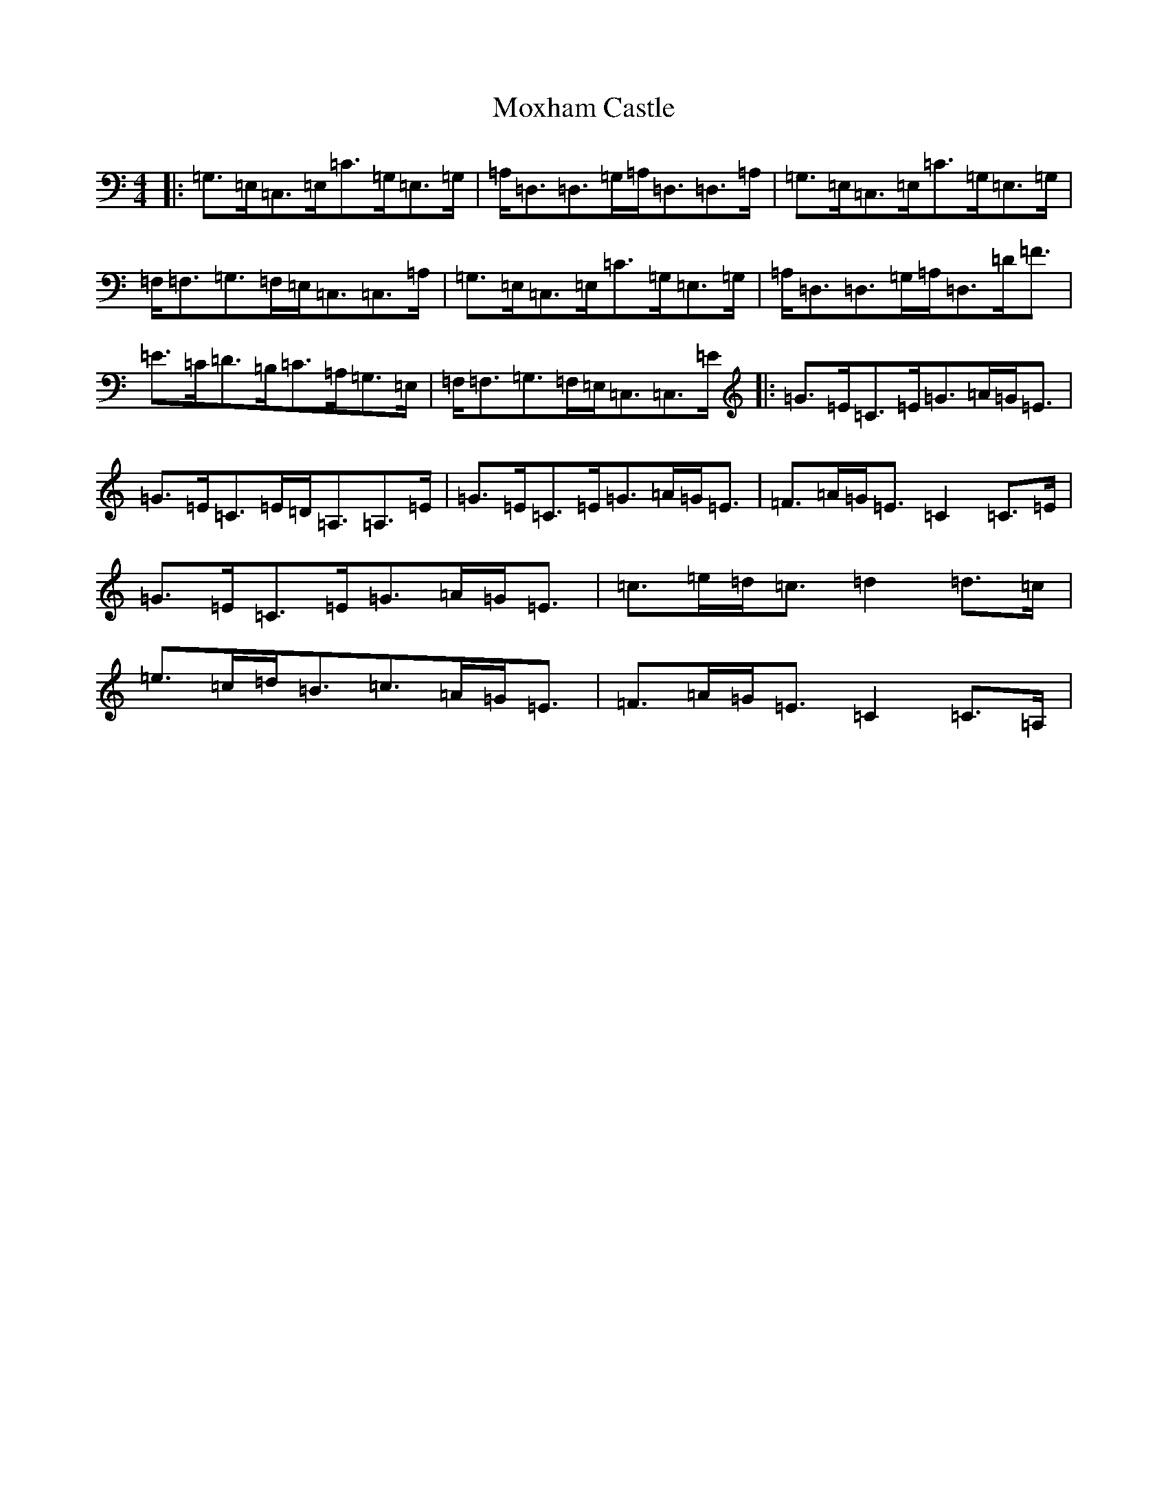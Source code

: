 X: 14812
T: Moxham Castle
S: https://thesession.org/tunes/4272#setting4272
Z: G Major
R: strathspey
M: 4/4
L: 1/8
K: C Major
|:=G,>=E,=C,>=E,=C>=G,=E,>=G,|=A,<=D,=D,>=G,=A,<=D,=D,>=A,|=G,>=E,=C,>=E,=C>=G,=E,>=G,|=F,<=F,=G,>=F,=E,<=C,=C,>=A,|=G,>=E,=C,>=E,=C>=G,=E,>=G,|=A,<=D,=D,>=G,=A,<=D,=D<=F|=E>=C=D>=B,=C>=A,=G,>=E,|=F,<=F,=G,>=F,=E,<=C,=C,>=E|:=G>=E=C>=E=G>=A=G<=E|=G>=E=C>=E=D<=A,=A,>=E|=G>=E=C>=E=G>=A=G<=E|=F>=A=G<=E=C2=C>=E|=G>=E=C>=E=G>=A=G<=E|=c>=e=d<=c=d2=d>=c|=e>=c=d<=B=c>=A=G<=E|=F>=A=G<=E=C2=C>=A,|
